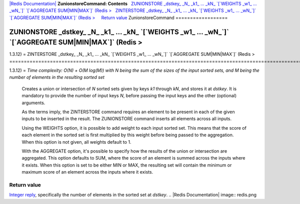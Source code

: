 `|Redis Documentation| <index.html>`_
**ZunionstoreCommand: Contents**
  `ZUNIONSTORE \_dstkey\_ \_N\_ \_k1\_ ... \_kN\_ \`[\`WEIGHTS \_w1\_ ... \_wN\_\`]\` \`[\`AGGREGATE SUM\|MIN\|MAX\`]\` (Redis > <#ZUNIONSTORE%20_dstkey_%20_N_%20_k1_%20...%20_kN_%20%60[%60WEIGHTS%20_w1_%20...%20_wN_%60]%60%20%60[%60AGGREGATE%20SUM%7CMIN%7CMAX%60]%60%20%20(Redis%20%3E>`_
  `ZINTERSTORE \_dstkey\_ \_N\_ \_k1\_ ... \_kN\_ \`[\`WEIGHTS \_w1\_ ... \_wN\_\`]\` \`[\`AGGREGATE SUM\|MIN\|MAX\`]\` (Redis > <#ZINTERSTORE%20_dstkey_%20_N_%20_k1_%20...%20_kN_%20%60[%60WEIGHTS%20_w1_%20...%20_wN_%60]%60%20%60[%60AGGREGATE%20SUM%7CMIN%7CMAX%60]%60%20%20(Redis%20%3E>`_
    `Return value <#Return%20value>`_
ZunionstoreCommand
==================

ZUNIONSTORE \_dstkey\_ \_N\_ \_k1\_ ... \_kN\_ \`[\`WEIGHTS \_w1\_ ... \_wN\_\`]\` \`[\`AGGREGATE SUM\|MIN\|MAX\`]\` (Redis >
=============================================================================================================================

1.3.12) =
ZINTERSTORE \_dstkey\_ \_N\_ \_k1\_ ... \_kN\_ \`[\`WEIGHTS \_w1\_ ... \_wN\_\`]\` \`[\`AGGREGATE SUM\|MIN\|MAX\`]\` (Redis >
=============================================================================================================================

1.3.12) =
*Time complexity: O(N) + O(M log(M)) with N being the sum of the sizes of the input sorted sets, and M being the number of elements in the resulting sorted set*
    Creates a union or intersection of *N* sorted sets given by keys
    *k1* through *kN*, and stores it at *dstkey*. It is mandatory to
    provide the number of input keys *N*, before passing the input keys
    and the other (optional) arguments.

    As the terms imply, the ZINTERSTORE command requires an element to
    be present in each of the given inputs to be inserted in the
    result. The ZUNIONSTORE command inserts all elements across all
    inputs.

    Using the WEIGHTS option, it is possible to add weight to each
    input sorted set. This means that the score of each element in the
    sorted set is first multiplied by this weight before being passed
    to the aggregation. When this option is not given, all weights
    default to 1.

    With the AGGREGATE option, it's possible to specify how the results
    of the union or intersection are aggregated. This option defaults
    to SUM, where the score of an element is summed across the inputs
    where it exists. When this option is set to be either MIN or MAX,
    the resulting set will contain the minimum or maximum score of an
    element across the inputs where it exists.

Return value
------------

`Integer reply <ReplyTypes.html>`_, specifically the number of
elements in the sorted set at *dstkey*.
.. |Redis Documentation| image:: redis.png